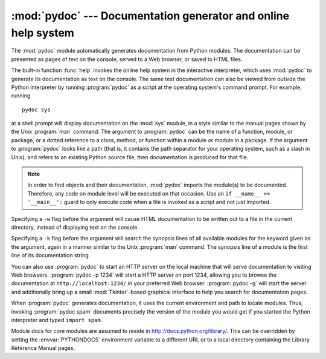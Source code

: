 
:mod:`pydoc` --- Documentation generator and online help system
===============================================================

.. module:: pydoc
   :synopsis: Documentation generator and online help system.
.. moduleauthor:: Ka-Ping Yee <ping@lfw.org>
.. sectionauthor:: Ka-Ping Yee <ping@lfw.org>


.. versionadded:: 2.1

.. index::
   single: documentation; generation
   single: documentation; online
   single: help; online

The :mod:`pydoc` module automatically generates documentation from Python
modules.  The documentation can be presented as pages of text on the console,
served to a Web browser, or saved to HTML files.

The built-in function :func:`help` invokes the online help system in the
interactive interpreter, which uses :mod:`pydoc` to generate its documentation
as text on the console.  The same text documentation can also be viewed from
outside the Python interpreter by running :program:`pydoc` as a script at the
operating system's command prompt. For example, running ::

   pydoc sys

at a shell prompt will display documentation on the :mod:`sys` module, in a
style similar to the manual pages shown by the Unix :program:`man` command.  The
argument to :program:`pydoc` can be the name of a function, module, or package,
or a dotted reference to a class, method, or function within a module or module
in a package.  If the argument to :program:`pydoc` looks like a path (that is,
it contains the path separator for your operating system, such as a slash in
Unix), and refers to an existing Python source file, then documentation is
produced for that file.

.. note::

   In order to find objects and their documentation, :mod:`pydoc` imports the
   module(s) to be documented.  Therefore, any code on module level will be
   executed on that occasion.  Use an ``if __name__ == '__main__':`` guard to
   only execute code when a file is invoked as a script and not just imported.

Specifying a ``-w`` flag before the argument will cause HTML documentation
to be written out to a file in the current directory, instead of displaying text
on the console.

Specifying a ``-k`` flag before the argument will search the synopsis
lines of all available modules for the keyword given as the argument, again in a
manner similar to the Unix :program:`man` command.  The synopsis line of a
module is the first line of its documentation string.

You can also use :program:`pydoc` to start an HTTP server on the local machine
that will serve documentation to visiting Web browsers. :program:`pydoc -p 1234`
will start a HTTP server on port 1234, allowing you to browse
the documentation at ``http://localhost:1234/`` in your preferred Web browser.
:program:`pydoc -g` will start the server and additionally bring up a
small :mod:`Tkinter`\ -based graphical interface to help you search for
documentation pages.

When :program:`pydoc` generates documentation, it uses the current environment
and path to locate modules.  Thus, invoking :program:`pydoc spam`
documents precisely the version of the module you would get if you started the
Python interpreter and typed ``import spam``.

Module docs for core modules are assumed to reside in
http://docs.python.org/library/.  This can be overridden by setting the
:envvar:`PYTHONDOCS` environment variable to a different URL or to a local
directory containing the Library Reference Manual pages.

